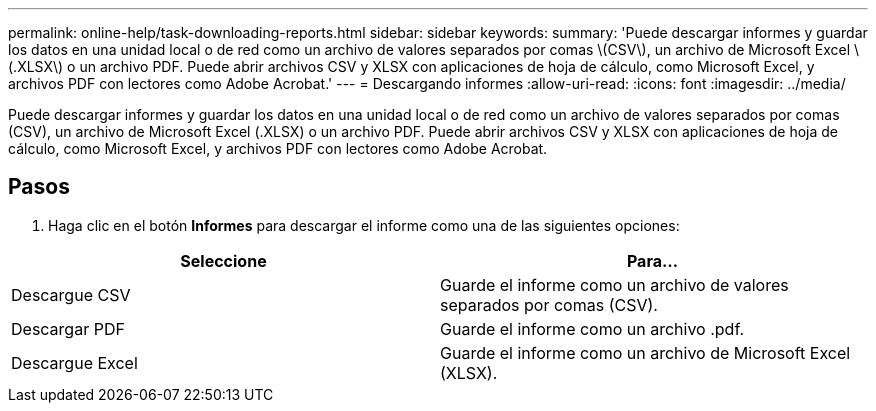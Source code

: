 ---
permalink: online-help/task-downloading-reports.html 
sidebar: sidebar 
keywords:  
summary: 'Puede descargar informes y guardar los datos en una unidad local o de red como un archivo de valores separados por comas \(CSV\), un archivo de Microsoft Excel \(.XLSX\) o un archivo PDF. Puede abrir archivos CSV y XLSX con aplicaciones de hoja de cálculo, como Microsoft Excel, y archivos PDF con lectores como Adobe Acrobat.' 
---
= Descargando informes
:allow-uri-read: 
:icons: font
:imagesdir: ../media/


[role="lead"]
Puede descargar informes y guardar los datos en una unidad local o de red como un archivo de valores separados por comas (CSV), un archivo de Microsoft Excel (.XLSX) o un archivo PDF. Puede abrir archivos CSV y XLSX con aplicaciones de hoja de cálculo, como Microsoft Excel, y archivos PDF con lectores como Adobe Acrobat.



== Pasos

. Haga clic en el botón *Informes* para descargar el informe como una de las siguientes opciones:


[cols="2*"]
|===
| Seleccione | Para... 


 a| 
Descargue CSV
 a| 
Guarde el informe como un archivo de valores separados por comas (CSV).



 a| 
Descargar PDF
 a| 
Guarde el informe como un archivo .pdf.



 a| 
Descargue Excel
 a| 
Guarde el informe como un archivo de Microsoft Excel (XLSX).

|===